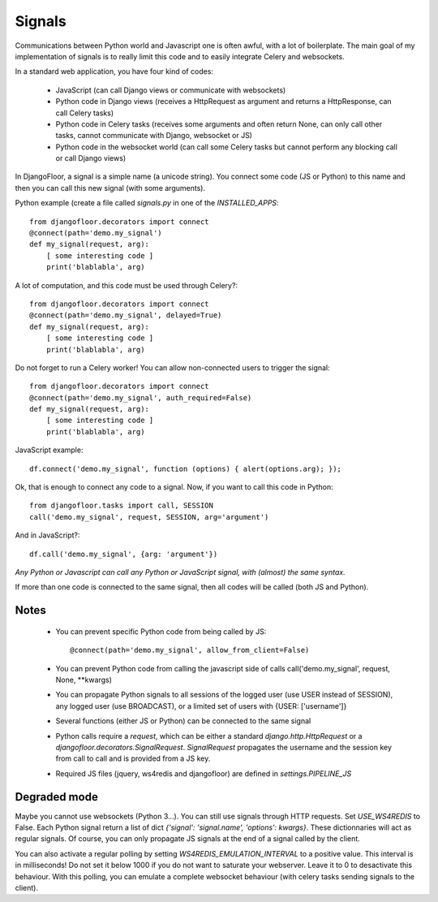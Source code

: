 Signals
=======

Communications between Python world and Javascript one is often awful, with a lot of boilerplate.
The main goal of my implementation of signals is to really limit this code and to easily integrate Celery and websockets.

In a standard web application, you have four kind of codes:

  * JavaScript (can call Django views or communicate with websockets)
  * Python code in Django views (receives a HttpRequest as argument and returns a HttpResponse, can call Celery tasks)
  * Python code in Celery tasks (receives some arguments and often return None, can only call other tasks, cannot communicate with Django, websocket or JS)
  * Python code in the websocket world (can call some Celery tasks but cannot perform any blocking call or call Django views)


In DjangoFloor, a signal is a simple name (a unicode string).
You connect some code (JS or Python) to this name and then you can call this new signal (with some arguments).

Python example (create a file called `signals.py` in one of the `INSTALLED_APPS`::

    from djangofloor.decorators import connect
    @connect(path='demo.my_signal')
    def my_signal(request, arg):
        [ some interesting code ]
        print('blablabla', arg)

A lot of computation, and this code must be used through Celery?::

    from djangofloor.decorators import connect
    @connect(path='demo.my_signal', delayed=True)
    def my_signal(request, arg):
        [ some interesting code ]
        print('blablabla', arg)

Do not forget to run a Celery worker!
You can allow non-connected users to trigger the signal::

    from djangofloor.decorators import connect
    @connect(path='demo.my_signal', auth_required=False)
    def my_signal(request, arg):
        [ some interesting code ]
        print('blablabla', arg)

JavaScript example::

    df.connect('demo.my_signal', function (options) { alert(options.arg); });


Ok, that is enough to connect any code to a signal. Now, if you want to call this code in Python::

    from djangofloor.tasks import call, SESSION
    call('demo.my_signal', request, SESSION, arg='argument')

And in JavaScript?::

    df.call('demo.my_signal', {arg: 'argument'})


*Any Python or Javascript can call any Python or JavaScript signal, with (almost) the same syntax.*

If more than one code is connected to the same signal, then all codes will be called (both JS and Python).

Notes
-----

  - You can prevent specific Python code from being called by JS::

        @connect(path='demo.my_signal', allow_from_client=False)

  - You can prevent Python code from calling the javascript side of calls call('demo.my_signal', request, None, \*\*kwargs)
  - You can propagate Python signals to all sessions of the logged user (use USER instead of SESSION), any logged user (use BROADCAST), or a limited set of users with {USER: ['username']}
  - Several functions (either JS or Python) can be connected to the same signal
  - Python calls require a `request`, which can be either a standard `django.http.HttpRequest` or a `djangofloor.decorators.SignalRequest`.
    `SignalRequest` propagates the username and the session key from call to call and is provided from a JS key.
  - Required JS files (jquery, ws4redis and djangofloor) are defined in `settings.PIPELINE_JS`


Degraded mode
-------------


Maybe you cannot use websockets (Python 3…). You can still use signals through HTTP requests.
Set `USE_WS4REDIS` to False. Each Python signal return a list of dict `{'signal': 'signal.name', 'options': kwargs}`.
These dictionnaries will act as regular signals. Of course, you can only propagate JS signals at the end of a signal called by the client.

You can also activate a regular polling by setting `WS4REDIS_EMULATION_INTERVAL` to a positive value. This interval is in milliseconds!
Do not set it below 1000 if you do not want to saturate your webserver. Leave it to 0 to desactivate this behaviour.
With this polling, you can emulate a complete websocket behaviour (with celery tasks sending signals to the client).

